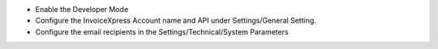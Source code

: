- Enable the Developer Mode
- Configure the InvoiceXpress Account name and API under Settings/General Setting.
- Configure the email recipients in the Settings/Technical/System Parameters
